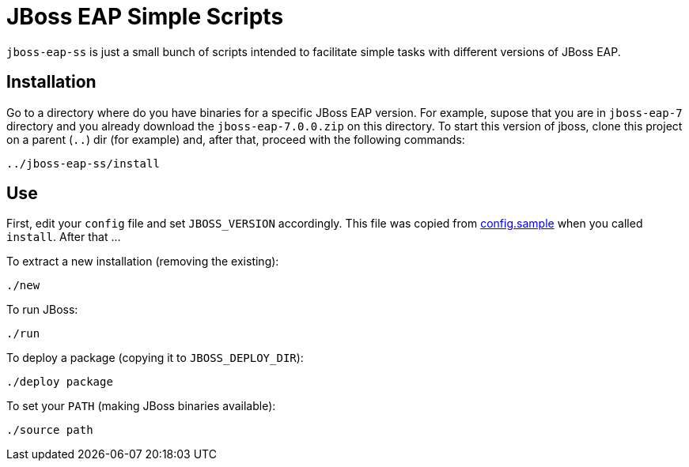 = JBoss EAP Simple Scripts

`jboss-eap-ss` is just a small bunch of scripts intended to facilitate simple tasks with different versions of JBoss EAP.

== Installation

Go to a directory where do you have binaries for a specific JBoss EAP version. For example, supose that you are in `jboss-eap-7` directory and you already download the `jboss-eap-7.0.0.zip` on this directory. To start this version of jboss, clone this project on a parent (`..`) dir (for example) and, after that, proceed with the following commands:

[source,bash]
----
../jboss-eap-ss/install
----

== Use

First, edit your `config` file and set `JBOSS_VERSION` accordingly. This file was copied from link:config.sample[] when you called `install`. After that ...

To extract a new installation (removing the existing):
[source,bash]
----
./new
----

To run JBoss:
[source,bash]
----
./run
----

To deploy a package (copying it to `JBOSS_DEPLOY_DIR`):
[source,bash]
----
./deploy package
----

To set your `PATH` (making JBoss binaries available):
[source,bash]
----
./source path
----
